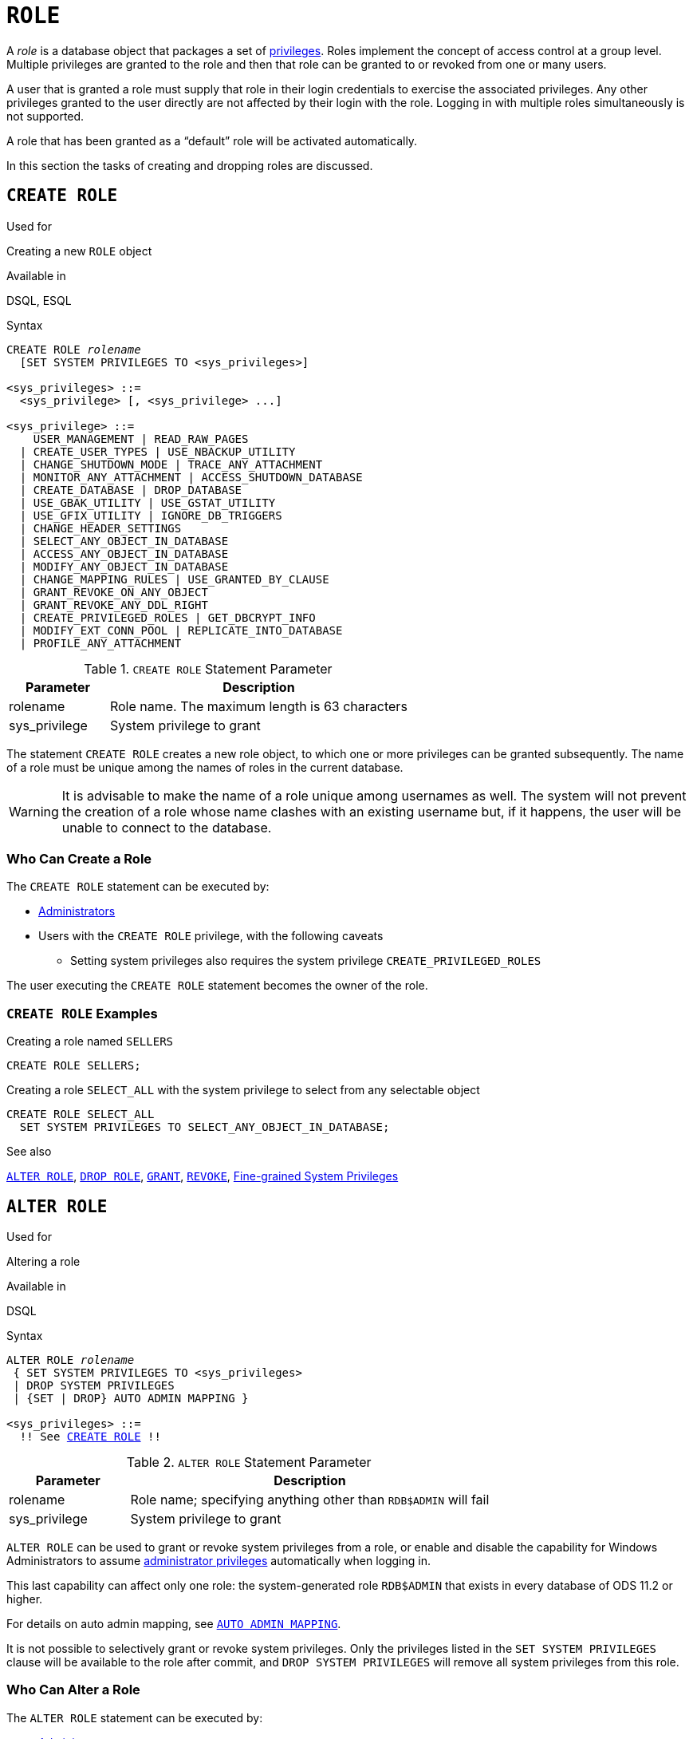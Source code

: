[[fblangref50-security-role]]
= `ROLE`

A _role_ is a database object that packages a set of <<fblangref50-security-privs,privileges>>.
Roles implement the concept of access control at a group level.
Multiple privileges are granted to the role and then that role can be granted to or revoked from one or many users.

A user that is granted a role must supply that role in their login credentials to exercise the associated privileges.
Any other privileges granted to the user directly are not affected by their login with the role.
Logging in with multiple roles simultaneously is not supported.

A role that has been granted as a "`default`" role will be activated automatically.

In this section the tasks of creating and dropping roles are discussed.

[[fblangref50-security-role-create]]
== `CREATE ROLE`

.Used for
Creating a new `ROLE` object

.Available in
DSQL, ESQL

.Syntax
[listing,subs=+quotes]
----
CREATE ROLE _rolename_
  [SET SYSTEM PRIVILEGES TO <sys_privileges>]

<sys_privileges> ::=
  <sys_privilege> [, <sys_privilege> ...]

<sys_privilege> ::=
    USER_MANAGEMENT | READ_RAW_PAGES
  | CREATE_USER_TYPES | USE_NBACKUP_UTILITY
  | CHANGE_SHUTDOWN_MODE | TRACE_ANY_ATTACHMENT
  | MONITOR_ANY_ATTACHMENT | ACCESS_SHUTDOWN_DATABASE
  | CREATE_DATABASE | DROP_DATABASE
  | USE_GBAK_UTILITY | USE_GSTAT_UTILITY
  | USE_GFIX_UTILITY | IGNORE_DB_TRIGGERS
  | CHANGE_HEADER_SETTINGS
  | SELECT_ANY_OBJECT_IN_DATABASE
  | ACCESS_ANY_OBJECT_IN_DATABASE
  | MODIFY_ANY_OBJECT_IN_DATABASE
  | CHANGE_MAPPING_RULES | USE_GRANTED_BY_CLAUSE
  | GRANT_REVOKE_ON_ANY_OBJECT
  | GRANT_REVOKE_ANY_DDL_RIGHT
  | CREATE_PRIVILEGED_ROLES | GET_DBCRYPT_INFO
  | MODIFY_EXT_CONN_POOL | REPLICATE_INTO_DATABASE
  | PROFILE_ANY_ATTACHMENT
----

[[fblangref50-security-tbl-createrole]]
.`CREATE ROLE` Statement Parameter
[cols="<1,<3", options="header",stripes="none"]
|===
^| Parameter
^| Description

|rolename
|Role name.
The maximum length is 63 characters

|sys_privilege
|System privilege to grant
|===

The statement `CREATE ROLE` creates a new role object, to which one or more privileges can be granted subsequently.
The name of a role must be unique among the names of roles in the current database.

[WARNING]
====
It is advisable to make the name of a role unique among usernames as well.
The system will not prevent the creation of a role whose name clashes with an existing username but, if it happens, the user will be unable to connect to the database.
====

[[fblangref50-security-role-createpriv]]
=== Who Can Create a Role

The `CREATE ROLE` statement can be executed by:

* <<fblangref50-security-administrators,Administrators>>
* Users with the `CREATE ROLE` privilege, with the following caveats
** Setting system privileges also requires the system privilege `CREATE_PRIVILEGED_ROLES`

The user executing the `CREATE ROLE` statement becomes the owner of the role.

[[fblangref50-security-role-create-exmpl]]
=== `CREATE ROLE` Examples

.Creating a role named `SELLERS`
[source]
----
CREATE ROLE SELLERS;
----

.Creating a role `SELECT_ALL` with the system privilege to select from any selectable object
[source]
----
CREATE ROLE SELECT_ALL
  SET SYSTEM PRIVILEGES TO SELECT_ANY_OBJECT_IN_DATABASE;
----

.See also
<<fblangref50-security-alterrole>>, <<fblangref50-security-role-drop>>, <<fblangref50-security-grant,`GRANT`>>, <<fblangref50-security-revoke,`REVOKE`>>, <<fblangref50-security-sys-privs,Fine-grained System Privileges>>

[[fblangref50-security-alterrole]]
== `ALTER ROLE`

.Used for
Altering a role

.Available in
DSQL

.Syntax
[listing,subs="+quotes,macros"]
----
ALTER ROLE _rolename_
 { SET SYSTEM PRIVILEGES TO <sys_privileges>
 | DROP SYSTEM PRIVILEGES
 | {SET | DROP} AUTO ADMIN MAPPING }

<sys_privileges> ::=
  !! See <<fblangref50-security-role-create>> !!
----

[[fblangref50-security-tbl-alterrole]]
.`ALTER ROLE` Statement Parameter
[cols="<1,<3", options="header",stripes="none"]
|===
^| Parameter
^| Description

|rolename
|Role name;
specifying anything other than `RDB$ADMIN` will fail

|sys_privilege
|System privilege to grant
|===

`ALTER ROLE` can be used to grant or revoke system privileges from a role, or enable and disable the capability for Windows Administrators to assume <<fblangref50-security-administrators,administrator privileges>> automatically when logging in.

This last capability can affect only one role: the system-generated role `RDB$ADMIN` that exists in every database of ODS 11.2 or higher.

For details on auto admin mapping, see <<fblangref50-security-autoadminmapping,`AUTO ADMIN MAPPING`>>.

It is not possible to selectively grant or revoke system privileges.
Only the privileges listed in the `SET SYSTEM PRIVILEGES` clause will be available to the role after commit, and `DROP SYSTEM PRIVILEGES` will remove all system privileges from this role.

[[fblangref50-security-role-alterpriv]]
=== Who Can Alter a Role

The `ALTER ROLE` statement can be executed by:

* <<fblangref50-security-administrators,Administrators>>
* Users with the `ALTER ANY ROLE` privilege, with the following caveats
** Setting or dropping system privileges also requires the system privilege `CREATE_PRIVILEGED_ROLES`
** Setting or dropping auto admin mapping also requires the system privilege `CHANGE_MAPPING_RULES`

[[fblangref50-security-alterrole-exmpl]]
=== `ALTER ROLE` Examples

.Drop all system privileges from a role named `SELECT_ALL`
[source]
----
ALTER ROLE SELLERS
  DROP SYSTEM PRIVILEGES;
----

.Grant a role `SELECT_ALL` the system privilege to select from any selectable object
[source]
----
ALTER ROLE SELECT_ALL
  SET SYSTEM PRIVILEGES TO SELECT_ANY_OBJECT_IN_DATABASE;
----

.See also
<<fblangref50-security-role-create>>, <<fblangref50-security-grant,`GRANT`>>, <<fblangref50-security-revoke,`REVOKE`>>, <<fblangref50-security-sys-privs,Fine-grained System Privileges>>

[[fblangref50-security-role-drop]]
== `DROP ROLE`

.Used for
Deleting a role

.Available in
DSQL, ESQL

.Syntax
[listing,subs=+quotes]
----
DROP ROLE _rolename_
----

The statement `DROP ROLE` deletes an existing role.
It takes a single argument, the name of the role.
Once the role is deleted, the entire set of privileges is revoked from all users and objects that were  granted the role.

[[fblangref50-security-role-droppriv]]
=== Who Can Drop a Role

The `DROP ROLE` statement can be executed by:

* <<fblangref50-security-administrators,Administrators>>
* The owner of the role
* Users with the `DROP ANY ROLE` privilege

[[fblangref50-security-role-drop-exmpl]]
=== `DROP ROLE` Examples

.Deleting the role SELLERS
[source]
----
DROP ROLE SELLERS;
----

.See also
<<fblangref50-security-role-create>>, <<fblangref50-security-grant,`GRANT`>>, <<fblangref50-security-revoke,`REVOKE`>>
